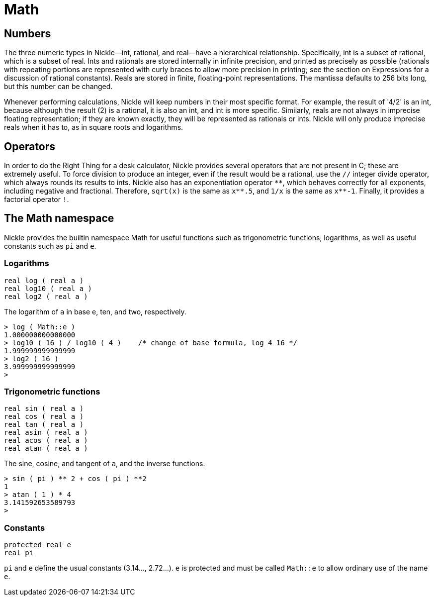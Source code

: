 = Math

== Numbers

The three numeric types in Nickle--int, rational, and real--have a hierarchical relationship.
Specifically, int is a subset of rational, which is a subset of real.
Ints and rationals are stored internally in infinite precision, and printed as precisely as possible (rationals with repeating portions are represented with curly braces to allow more precision in printing; see the section on Expressions for a discussion of rational constants). Reals are stored in finite, floating-point representations.
The mantissa defaults to 256 bits long, but this number can be changed. 

Whenever performing calculations, Nickle will keep numbers in their most specific format.
For example, the result of '4/2' is an int, because although the result (2) is a rational, it is also an int, and int is more specific.
Similarly, reals are not always in imprecise floating representation; if they are known exactly, they will be represented as rationals or ints.
Nickle will only produce imprecise reals when it has to, as in square roots and logarithms. 

== Operators

In order to do the Right Thing for a desk calculator, Nickle provides
several operators that are not present in C; these are extremely
useful.  To force division to produce an integer, even if the result
would be a rational, use the `//` integer divide operator, which
always rounds its results to ints.  Nickle also has an exponentiation
operator `+**+`, which behaves correctly for all exponents, including
negative and fractional.  Therefore, `sqrt(x)` is the same as `+x**.5+`, and
`1/x` is the same as `+x**-1+`.  Finally, it provides a factorial operator
`!`.

== The Math namespace

Nickle provides the builtin namespace Math for useful functions such as trigonometric functions, logarithms, as well as useful constants such as `pi` and ``e``. 

=== Logarithms

`real log ( real a )` +
`real log10 ( real a )` +
`real log2 ( real a )`

The logarithm of `a` in base e, ten, and two, respectively. 

----
> log ( Math::e )
1.000000000000000
> log10 ( 16 ) / log10 ( 4 )    /* change of base formula, log_4 16 */
1.999999999999999
> log2 ( 16 )
3.999999999999999
>
----

=== Trigonometric functions

`real sin ( real a )` +
`real cos ( real a )` +
`real tan ( real a )` +
`real asin ( real a )` +
`real acos ( real a )` +
`real atan ( real a )`

The sine, cosine, and tangent of `a`, and the inverse functions. 

----
> sin ( pi ) ** 2 + cos ( pi ) **2
1
> atan ( 1 ) * 4
3.141592653589793
>
----

=== Constants

`protected real e` +
`real pi`

`pi` and `e` define the usual constants (3.14..., 2.72...). `e` is
protected and must be called `Math::e` to allow ordinary use of the
name `e`.
